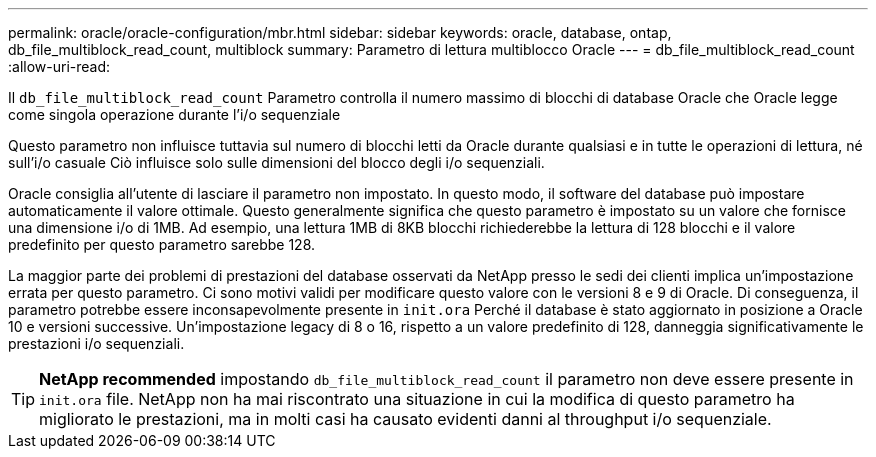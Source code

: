 ---
permalink: oracle/oracle-configuration/mbr.html 
sidebar: sidebar 
keywords: oracle, database, ontap, db_file_multiblock_read_count, multiblock 
summary: Parametro di lettura multiblocco Oracle 
---
= db_file_multiblock_read_count
:allow-uri-read: 


[role="lead"]
Il `db_file_multiblock_read_count` Parametro controlla il numero massimo di blocchi di database Oracle che Oracle legge come singola operazione durante l'i/o sequenziale

Questo parametro non influisce tuttavia sul numero di blocchi letti da Oracle durante qualsiasi e in tutte le operazioni di lettura, né sull'i/o casuale Ciò influisce solo sulle dimensioni del blocco degli i/o sequenziali.

Oracle consiglia all'utente di lasciare il parametro non impostato. In questo modo, il software del database può impostare automaticamente il valore ottimale. Questo generalmente significa che questo parametro è impostato su un valore che fornisce una dimensione i/o di 1MB. Ad esempio, una lettura 1MB di 8KB blocchi richiederebbe la lettura di 128 blocchi e il valore predefinito per questo parametro sarebbe 128.

La maggior parte dei problemi di prestazioni del database osservati da NetApp presso le sedi dei clienti implica un'impostazione errata per questo parametro. Ci sono motivi validi per modificare questo valore con le versioni 8 e 9 di Oracle. Di conseguenza, il parametro potrebbe essere inconsapevolmente presente in `init.ora` Perché il database è stato aggiornato in posizione a Oracle 10 e versioni successive. Un'impostazione legacy di 8 o 16, rispetto a un valore predefinito di 128, danneggia significativamente le prestazioni i/o sequenziali.


TIP: *NetApp recommended* impostando `db_file_multiblock_read_count` il parametro non deve essere presente in `init.ora` file. NetApp non ha mai riscontrato una situazione in cui la modifica di questo parametro ha migliorato le prestazioni, ma in molti casi ha causato evidenti danni al throughput i/o sequenziale.
